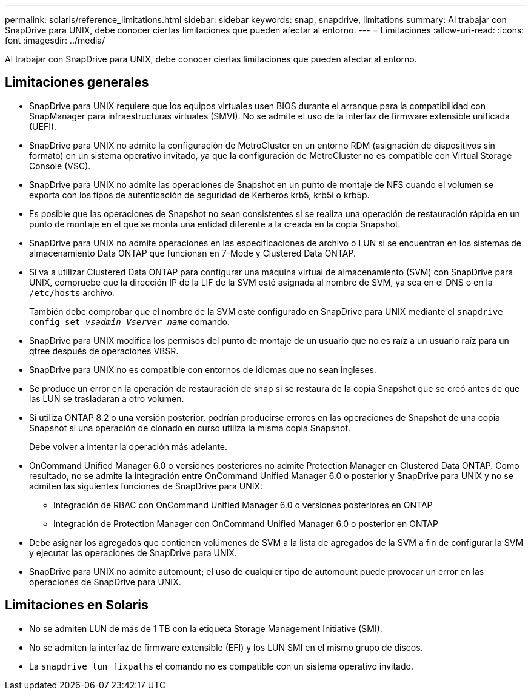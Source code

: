 ---
permalink: solaris/reference_limitations.html 
sidebar: sidebar 
keywords: snap, snapdrive, limitations 
summary: Al trabajar con SnapDrive para UNIX, debe conocer ciertas limitaciones que pueden afectar al entorno. 
---
= Limitaciones
:allow-uri-read: 
:icons: font
:imagesdir: ../media/


[role="lead"]
Al trabajar con SnapDrive para UNIX, debe conocer ciertas limitaciones que pueden afectar al entorno.



== Limitaciones generales

* SnapDrive para UNIX requiere que los equipos virtuales usen BIOS durante el arranque para la compatibilidad con SnapManager para infraestructuras virtuales (SMVI). No se admite el uso de la interfaz de firmware extensible unificada (UEFI).
* SnapDrive para UNIX no admite la configuración de MetroCluster en un entorno RDM (asignación de dispositivos sin formato) en un sistema operativo invitado, ya que la configuración de MetroCluster no es compatible con Virtual Storage Console (VSC).
* SnapDrive para UNIX no admite las operaciones de Snapshot en un punto de montaje de NFS cuando el volumen se exporta con los tipos de autenticación de seguridad de Kerberos krb5, krb5i o krb5p.
* Es posible que las operaciones de Snapshot no sean consistentes si se realiza una operación de restauración rápida en un punto de montaje en el que se monta una entidad diferente a la creada en la copia Snapshot.
* SnapDrive para UNIX no admite operaciones en las especificaciones de archivo o LUN si se encuentran en los sistemas de almacenamiento Data ONTAP que funcionan en 7-Mode y Clustered Data ONTAP.
* Si va a utilizar Clustered Data ONTAP para configurar una máquina virtual de almacenamiento (SVM) con SnapDrive para UNIX, compruebe que la dirección IP de la LIF de la SVM esté asignada al nombre de SVM, ya sea en el DNS o en la `/etc/hosts` archivo.
+
También debe comprobar que el nombre de la SVM esté configurado en SnapDrive para UNIX mediante el `snapdrive config set _vsadmin Vserver name_` comando.

* SnapDrive para UNIX modifica los permisos del punto de montaje de un usuario que no es raíz a un usuario raíz para un qtree después de operaciones VBSR.
* SnapDrive para UNIX no es compatible con entornos de idiomas que no sean ingleses.
* Se produce un error en la operación de restauración de snap si se restaura de la copia Snapshot que se creó antes de que las LUN se trasladaran a otro volumen.
* Si utiliza ONTAP 8.2 o una versión posterior, podrían producirse errores en las operaciones de Snapshot de una copia Snapshot si una operación de clonado en curso utiliza la misma copia Snapshot.
+
Debe volver a intentar la operación más adelante.

* OnCommand Unified Manager 6.0 o versiones posteriores no admite Protection Manager en Clustered Data ONTAP. Como resultado, no se admite la integración entre OnCommand Unified Manager 6.0 o posterior y SnapDrive para UNIX y no se admiten las siguientes funciones de SnapDrive para UNIX:
+
** Integración de RBAC con OnCommand Unified Manager 6.0 o versiones posteriores en ONTAP
** Integración de Protection Manager con OnCommand Unified Manager 6.0 o posterior en ONTAP


* Debe asignar los agregados que contienen volúmenes de SVM a la lista de agregados de la SVM a fin de configurar la SVM y ejecutar las operaciones de SnapDrive para UNIX.
* SnapDrive para UNIX no admite automount; el uso de cualquier tipo de automount puede provocar un error en las operaciones de SnapDrive para UNIX.




== Limitaciones en Solaris

* No se admiten LUN de más de 1 TB con la etiqueta Storage Management Initiative (SMI).
* No se admiten la interfaz de firmware extensible (EFI) y los LUN SMI en el mismo grupo de discos.
* La `snapdrive lun fixpaths` el comando no es compatible con un sistema operativo invitado.

